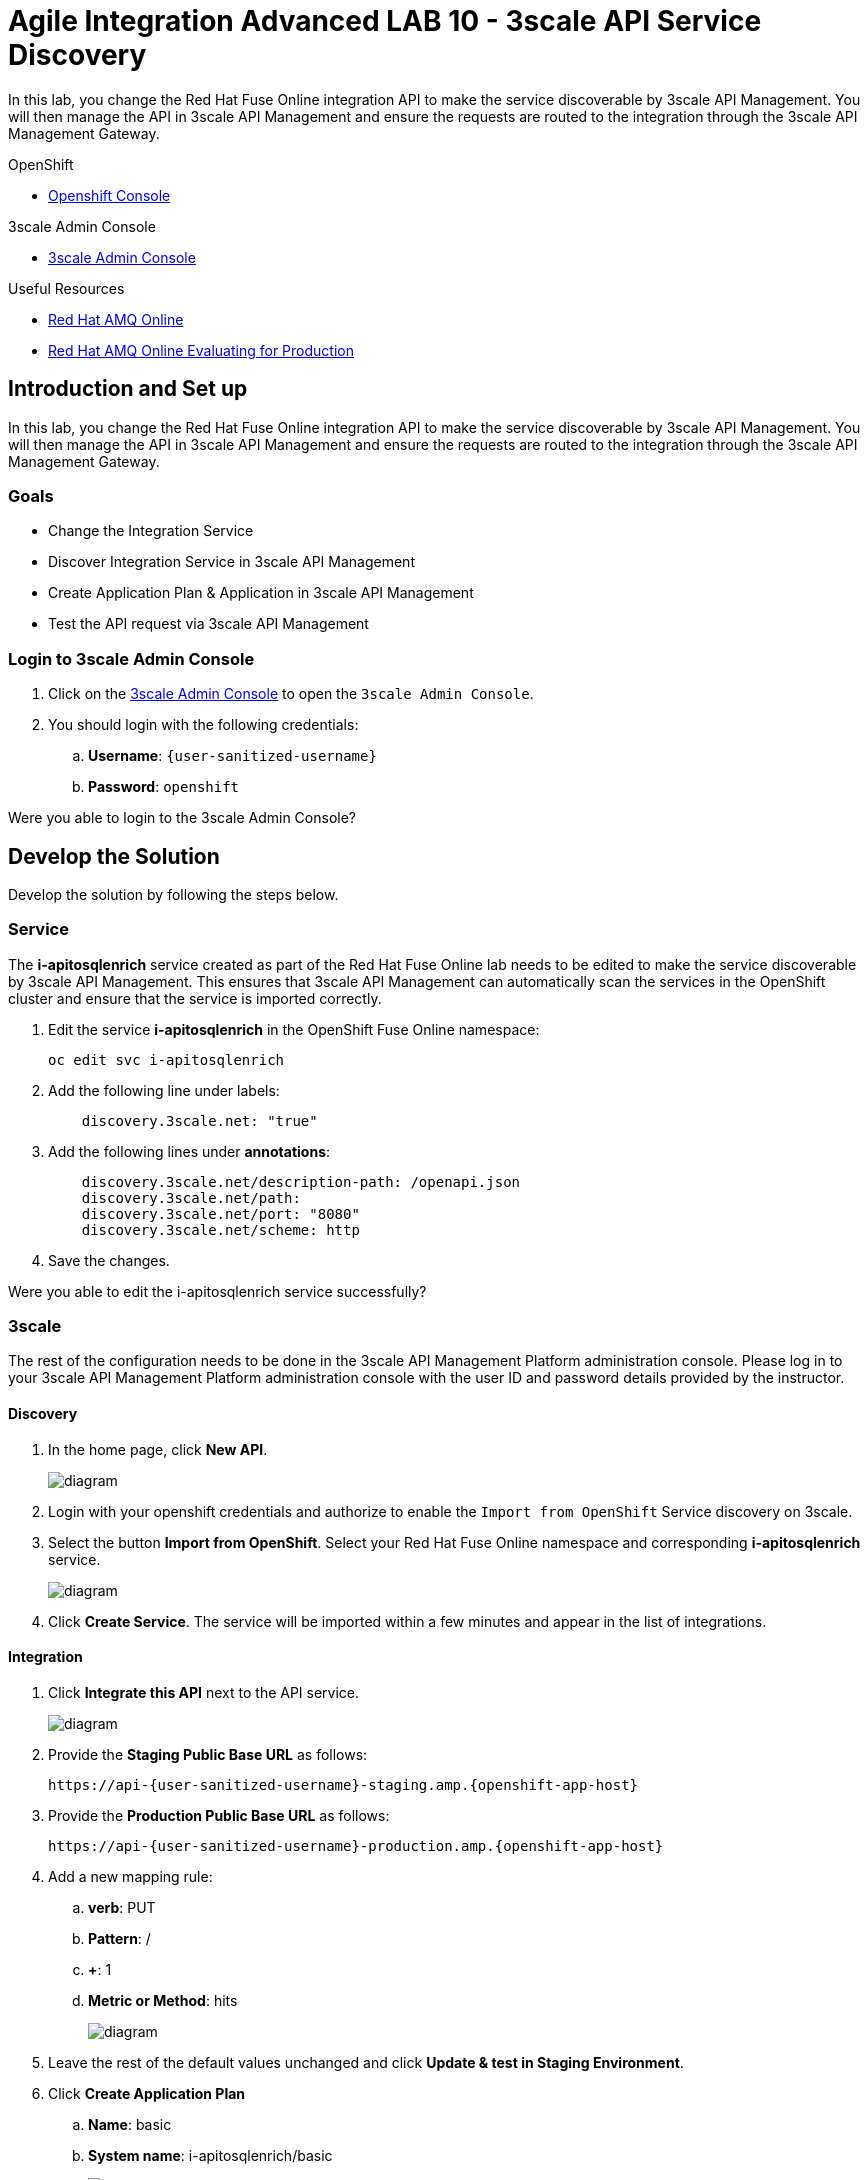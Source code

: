 :walkthrough: Managing API Endpoints
:3scale-admin-url: https://{user-sanitized-username}-admin.{openshift-app-host}/p/login


= Agile Integration Advanced LAB 10 - 3scale API Service Discovery

In this lab, you change the Red Hat Fuse Online integration API to make the service discoverable by 3scale API Management. You will then manage the API in 3scale API Management and ensure the requests are routed to the integration through the 3scale API Management Gateway.

[type=walkthroughResource,serviceName=openshift]
.OpenShift
****
* link:{openshift-host}[Openshift Console, window="_blank"]

****

[type=walkthroughResource]
.3scale Admin Console
****
* link:{3scale-admin-url}[3scale Admin Console, window="_blank"]
****

[type=walkthroughResource]
.Useful Resources
****
* link:https://access.redhat.com/documentation/en-us/red_hat_amq/7.2/html-single/using_amq_online_on_openshift_container_platform/index[Red Hat AMQ Online, window="_blank"]
* link:https://access.redhat.com/documentation/en-us/red_hat_amq/7.2/html-single/evaluating_amq_online_on_openshift_container_platform/index[Red Hat AMQ Online Evaluating for Production, window="_blank"]
****

[time=10]
== Introduction and Set up

In this lab, you change the Red Hat Fuse Online integration API to make the service discoverable by 3scale API Management. You will then manage the API in 3scale API Management and ensure the requests are routed to the integration through the 3scale API Management Gateway.

=== Goals

* Change the Integration Service
* Discover Integration Service in 3scale API Management
* Create Application Plan & Application in 3scale API Management
* Test the API request via 3scale API Management


=== Login to 3scale Admin Console

. Click on the link:{3scale-admin-url}[3scale Admin Console, window="_blank"] to open the `3scale Admin Console`.
. You should login with the following credentials:
.. *Username*: `{user-sanitized-username}`
.. *Password*: `openshift`

[type=verification]
Were you able to login to the 3scale Admin Console?


[time=20]
== Develop the Solution

Develop the solution by following the steps below.


=== Service

The *i-apitosqlenrich* service created as part of the Red Hat Fuse Online lab needs to be edited to make the service discoverable by 3scale API Management. This ensures that 3scale API Management can automatically scan the services in the OpenShift cluster and ensure that the service is imported correctly.

. Edit the service *i-apitosqlenrich* in the OpenShift Fuse Online namespace:
+
----
oc edit svc i-apitosqlenrich
----
. Add the following line under labels:
+
----
    discovery.3scale.net: "true"
----

. Add the following lines under *annotations*:
+
----
    discovery.3scale.net/description-path: /openapi.json
    discovery.3scale.net/path: 
    discovery.3scale.net/port: "8080"
    discovery.3scale.net/scheme: http

----

. Save the changes.


[type=verification]
Were you able to edit the i-apitosqlenrich service successfully?

=== 3scale

The rest of the configuration needs to be done in the 3scale API Management Platform administration console. Please log in to your 3scale API Management Platform administration console with the user ID and password details provided by the instructor.

==== Discovery

. In the home page, click *New API*.
+
image::images/3scale-new-api-start.png[diagram, role="integr8ly-img-responsive"]

. Login with your openshift credentials and authorize to enable the `Import from OpenShift` Service discovery on 3scale.
. Select the button *Import from OpenShift*. Select your Red Hat Fuse Online namespace and corresponding *i-apitosqlenrich* service.
+
image::images/3scale-new-api-discover.png[diagram, role="integr8ly-img-responsive"]

. Click *Create Service*. The service will be imported within a few minutes and appear in the list of integrations.

==== Integration

. Click *Integrate this API* next to the API service.
+
image::images/3scale-new-api-integrate.png[diagram, role="integr8ly-img-responsive"]

. Provide the *Staging Public Base URL* as follows:
+
[subs="attributes"]
----
https://api-{user-sanitized-username}-staging.amp.{openshift-app-host}
----

. Provide the *Production Public Base URL* as follows:
+
[subs="attributes"]
----
https://api-{user-sanitized-username}-production.amp.{openshift-app-host}
----


. Add a new mapping rule:
.. *verb*: PUT
.. *Pattern*: /
.. *+*: 1
.. *Metric or Method*: hits
+
image::images/3scale-new-api-integrate-mapping.png[diagram, role="integr8ly-img-responsive"]

. Leave the rest of the default values unchanged and click *Update & test in Staging Environment*.
. Click *Create Application Plan*
.. *Name*: basic
.. *System name*: i-apitosqlenrich/basic
+
image::images/3scale-new-api-integrate-app-plan.png[diagram, role="integr8ly-img-responsive"]

. Create the application plan.
. Publish the application plan.

==== Application

. Click *Audience*.
. Click *1* under the *Apps* for *Developer* account.
+
image::images/3scale-new-api-audience-app-create.png[diagram, role="integr8ly-img-responsive"]

. Click *Create Application*.
+
image::images/3scale-new-api-audience-app-create-new.png[diagram, role="integr8ly-img-responsive"]

. In the *Create Application* page:
.. *Application Plan*: basic
+
NOTE: This should be the same application plan you created in the integration.

.. *Name*: DeveloperAccountPlan
.. *Description*: Developer Account Plan
+
image::images/3scale-new-api-audience-app-create-details.png[diagram, role="integr8ly-img-responsive"]

. Click *Create Application*.
. Note the *API Credentials* user key. You need this to make a request to the API on 3scale API Management.
+
image::images/3scale-new-api-audience-app-create-complete.png[diagram, role="integr8ly-img-responsive"]

[time=30]
== Test your Solution

=== Test 3scale Staging Endpoint


. Use the following *curl* command to make a request to the 3scale API Management staging route:
+
[subs="attributes"]
----
curl -k https://api-{user-sanitized-username}-staging.amp.{openshift-app-host}/rest/account?user_key=<application key> -X PUT  -d '{"company":{"name":"Rotobots","geo":"NA","active":true},"contact":{"firstName":"Bill","lastName":"Smith","streetAddr":"100 N Park Ave.","city":"Phoenix","state":"AZ","zip":"85017","phone":"602-555-1100"}}' -H 'content-type: application/json'

----

. If the request is successful you should receive the following response:
+
----
{"result": "Account created successfully."}	
----

. Also check the Analytics in 3scale API Management to ensure the request is recorded.
. Verify the Red Hat Fuse Online integration Activity log to monitor the request.


[type=verification]
Is the API request handled correctly in 3scale and Fuse Online?

=== Test 3scale Production Endpoint

You can promote the service to production in 3scale API Management and verify that the API request to production works successfully.

[type=verification]
Is the Fuse Online Integration running successfully with AMQ Online endpoint?

